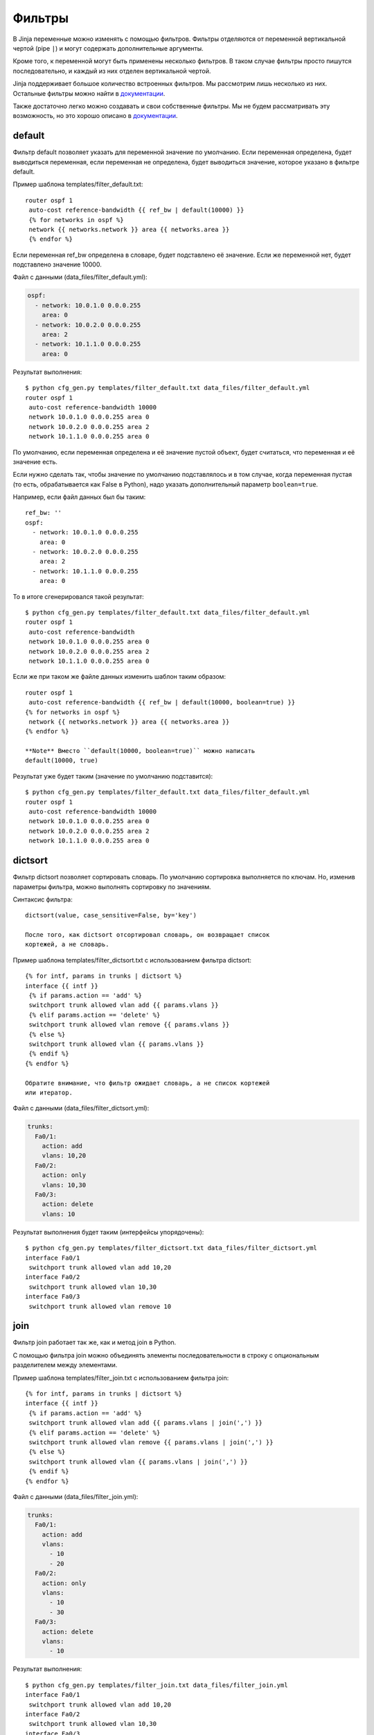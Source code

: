 Фильтры
-------

В Jinja переменные можно изменять с помощью фильтров. Фильтры отделяются
от переменной вертикальной чертой (pipe ``|``) и могут содержать
дополнительные аргументы.

Кроме того, к переменной могут быть применены несколько фильтров. В
таком случае фильтры просто пишутся последовательно, и каждый из них
отделен вертикальной чертой.

Jinja поддерживает большое количество встроенных фильтров. Мы рассмотрим
лишь несколько из них. Остальные фильтры можно найти в
`документации <http://jinja.pocoo.org/docs/dev/templates/#builtin-filters>`__.

Также достаточно легко можно создавать и свои собственные фильтры. Мы не
будем рассматривать эту возможность, но это хорошо описано в
`документации <http://jinja.pocoo.org/docs/2.9/api/#custom-filters>`__.

default
~~~~~~~

Фильтр default позволяет указать для переменной значение по умолчанию.
Если переменная определена, будет выводиться переменная, если переменная
не определена, будет выводиться значение, которое указано в фильтре
default.

Пример шаблона templates/filter\_default.txt:

::

    router ospf 1
     auto-cost reference-bandwidth {{ ref_bw | default(10000) }}
     {% for networks in ospf %}
     network {{ networks.network }} area {{ networks.area }}
     {% endfor %}

Если переменная ref\_bw определена в словаре, будет подставлено её
значение. Если же переменной нет, будет подставлено значение 10000.

Файл с данными (data\_files/filter\_default.yml):

.. code:: yml

    ospf:
      - network: 10.0.1.0 0.0.0.255
        area: 0
      - network: 10.0.2.0 0.0.0.255
        area: 2
      - network: 10.1.1.0 0.0.0.255
        area: 0

Результат выполнения:

::

    $ python cfg_gen.py templates/filter_default.txt data_files/filter_default.yml
    router ospf 1
     auto-cost reference-bandwidth 10000
     network 10.0.1.0 0.0.0.255 area 0
     network 10.0.2.0 0.0.0.255 area 2
     network 10.1.1.0 0.0.0.255 area 0

По умолчанию, если переменная определена и её значение пустой объект,
будет считаться, что переменная и её значение есть.

Если нужно сделать так, чтобы значение по умолчанию подставлялось и в
том случае, когда переменная пустая (то есть, обрабатывается как False в
Python), надо указать дополнительный параметр ``boolean=true``.

Например, если файл данных был бы таким:

::

    ref_bw: ''
    ospf:
      - network: 10.0.1.0 0.0.0.255
        area: 0
      - network: 10.0.2.0 0.0.0.255
        area: 2
      - network: 10.1.1.0 0.0.0.255
        area: 0

То в итоге сгенерировался такой результат:

::

    $ python cfg_gen.py templates/filter_default.txt data_files/filter_default.yml
    router ospf 1
     auto-cost reference-bandwidth 
     network 10.0.1.0 0.0.0.255 area 0
     network 10.0.2.0 0.0.0.255 area 2
     network 10.1.1.0 0.0.0.255 area 0

Если же при таком же файле данных изменить шаблон таким образом:

::

    router ospf 1
     auto-cost reference-bandwidth {{ ref_bw | default(10000, boolean=true) }}
    {% for networks in ospf %}
     network {{ networks.network }} area {{ networks.area }}
    {% endfor %}

    **Note** Вместо ``default(10000, boolean=true)`` можно написать
    default(10000, true)

Результат уже будет таким (значение по умолчанию подставится):

::

    $ python cfg_gen.py templates/filter_default.txt data_files/filter_default.yml
    router ospf 1
     auto-cost reference-bandwidth 10000
     network 10.0.1.0 0.0.0.255 area 0
     network 10.0.2.0 0.0.0.255 area 2
     network 10.1.1.0 0.0.0.255 area 0

dictsort
~~~~~~~~

Фильтр dictsort позволяет сортировать словарь. По умолчанию сортировка
выполняется по ключам. Но, изменив параметры фильтра, можно выполнять
сортировку по значениям.

Синтаксис фильтра:

::

    dictsort(value, case_sensitive=False, by='key')

    После того, как dictsort отсортировал словарь, он возвращает список
    кортежей, а не словарь.

Пример шаблона templates/filter\_dictsort.txt с использованием фильтра
dictsort:

::

    {% for intf, params in trunks | dictsort %}
    interface {{ intf }}
     {% if params.action == 'add' %}
     switchport trunk allowed vlan add {{ params.vlans }}
     {% elif params.action == 'delete' %}
     switchport trunk allowed vlan remove {{ params.vlans }}
     {% else %}
     switchport trunk allowed vlan {{ params.vlans }}
     {% endif %}
    {% endfor %}

    Обратите внимание, что фильтр ожидает словарь, а не список кортежей
    или итератор.

Файл с данными (data\_files/filter\_dictsort.yml):

.. code:: yml

    trunks:
      Fa0/1:
        action: add
        vlans: 10,20
      Fa0/2:
        action: only
        vlans: 10,30
      Fa0/3:
        action: delete
        vlans: 10

Результат выполнения будет таким (интерфейсы упорядочены):

::

    $ python cfg_gen.py templates/filter_dictsort.txt data_files/filter_dictsort.yml
    interface Fa0/1
     switchport trunk allowed vlan add 10,20
    interface Fa0/2
     switchport trunk allowed vlan 10,30
    interface Fa0/3
     switchport trunk allowed vlan remove 10

join
~~~~

Фильтр join работает так же, как и метод join в Python.

С помощью фильтра join можно объединять элементы последовательности в
строку с опциональным разделителем между элементами.

Пример шаблона templates/filter\_join.txt с использованием фильтра join:

::

    {% for intf, params in trunks | dictsort %}
    interface {{ intf }}
     {% if params.action == 'add' %}
     switchport trunk allowed vlan add {{ params.vlans | join(',') }}
     {% elif params.action == 'delete' %}
     switchport trunk allowed vlan remove {{ params.vlans | join(',') }}
     {% else %}
     switchport trunk allowed vlan {{ params.vlans | join(',') }}
     {% endif %}
    {% endfor %}

Файл с данными (data\_files/filter\_join.yml):

.. code:: yml

    trunks:
      Fa0/1:
        action: add
        vlans:
          - 10
          - 20
      Fa0/2:
        action: only
        vlans:
          - 10
          - 30
      Fa0/3:
        action: delete
        vlans:
          - 10

Результат выполнения:

::

    $ python cfg_gen.py templates/filter_join.txt data_files/filter_join.yml
    interface Fa0/1
     switchport trunk allowed vlan add 10,20
    interface Fa0/2
     switchport trunk allowed vlan 10,30
    interface Fa0/3
     switchport trunk allowed vlan remove 10

